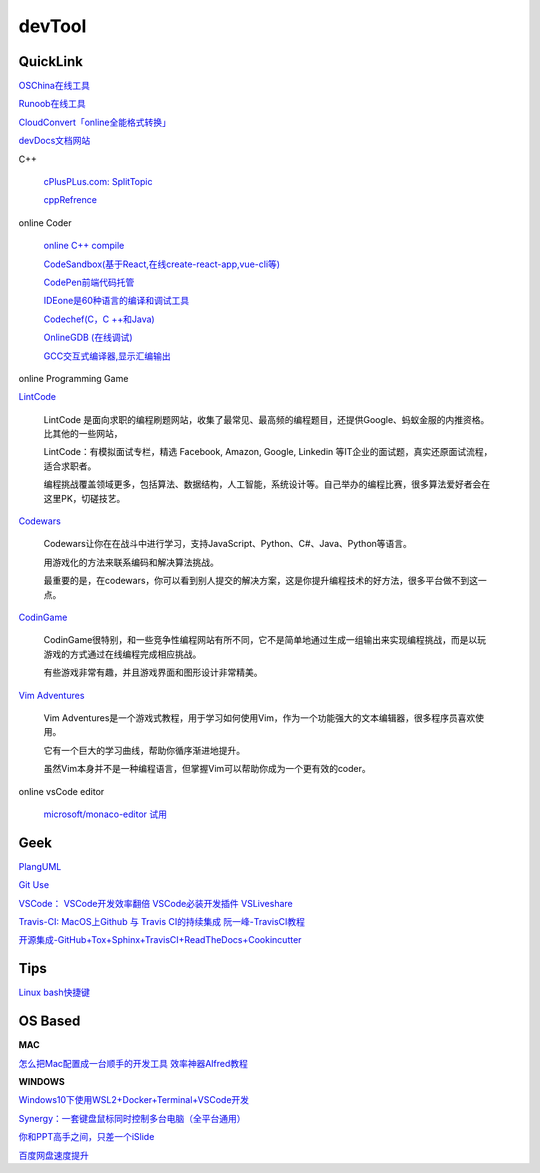 ========================================
devTool
========================================


QuickLink
---------

`OSChina在线工具 <https://tool.oschina.net/>`_

`Runoob在线工具 <https://c.runoob.com/>`_

`CloudConvert「online全能格式转换」 <https://zhuanlan.zhihu.com/p/65544057>`_

`devDocs文档网站 <https://devdocs.io/cpp>`_

C++

    `cPlusPLus.com: <http://www.cplusplus.com/>`_
    `SplitTopic  <http://www.cplusplus.com/faq/sequences/strings/split/>`_

    `cppRefrence <en.cppreference.com>`_

online Coder

    `online C++ compile <http://cpp.sh/>`_

    `CodeSandbox(基于React,在线create-react-app,vue-cli等) <https://codesandbox.io/>`_

    `CodePen前端代码托管 <https://codepen.io/>`_

    `IDEone是60种语言的编译和调试工具 <https://www.ideone.com/>`_

    `Codechef(C，C ++和Java) <https://www.codechef.com/ide>`_

    `OnlineGDB (在线调试) <https://www.onlinegdb.com/>`_

    `GCC交互式编译器,显示汇编输出 <https://gcc.godbolt.org/>`_

online Programming Game

`LintCode <https://www.lintcode.com>`_

    LintCode 是面向求职的编程刷题网站，收集了最常见、最高频的编程题目，还提供Google、蚂蚁金服的内推资格。比其他的一些网站，

    LintCode：有模拟面试专栏，精选 Facebook, Amazon, Google, Linkedin 等IT企业的面试题，真实还原面试流程，适合求职者。

    编程挑战覆盖领域更多，包括算法、数据结构，人工智能，系统设计等。自己举办的编程比赛，很多算法爱好者会在这里PK，切磋技艺。

`Codewars <https://www.codewars.com>`_

    Codewars让你在在战斗中进行学习，支持JavaScript、Python、C#、Java、Python等语言。

    用游戏化的方法来联系编码和解决算法挑战。

    最重要的是，在codewars，你可以看到别人提交的解决方案，这是你提升编程技术的好方法，很多平台做不到这一点。

`CodinGame <https://www.codingame.com>`_

    CodinGame很特别，和一些竞争性编程网站有所不同，它不是简单地通过生成一组输出来实现编程挑战，而是以玩游戏的方式通过在线编程完成相应挑战。

    有些游戏非常有趣，并且游戏界面和图形设计非常精美。

`Vim Adventures <https://vim-adventures.com>`_

    Vim Adventures是一个游戏式教程，用于学习如何使用Vim，作为一个功能强大的文本编辑器，很多程序员喜欢使用。

    它有一个巨大的学习曲线，帮助你循序渐进地提升。

    虽然Vim本身并不是一种编程语言，但掌握Vim可以帮助你成为一个更有效的coder。


online vsCode editor

    `microsoft/monaco-editor <https://github.com/microsoft/monaco-editor>`_
    `试用 <https://microsoft.github.io/monaco-editor/>`_

Geek
---------

`PlangUML <https://plantuml.com/zh/sitemap>`_

`Git Use <https://mubu.com/doc/2x1FI8mFr1>`_

`VSCode：   <https://code.visualstudio.com/>`_
`VSCode开发效率翻倍 <https://zhuanlan.zhihu.com/p/54164612>`_
`VSCode必装开发插件 <https://zhuanlan.zhihu.com/p/56719281>`_
`VSLiveshare <https://docs.microsoft.com/en-us/visualstudio/liveshare/use/vscode>`_

`Travis-CI:   <https://travis-ci.com>`_
`MacOS上Github 与 Travis CI的持续集成 <https://zhuanlan.zhihu.com/p/52452036>`_
`阮一峰-TravisCI教程  <http://www.ruanyifeng.com/blog/2017/12/travis_ci_tutorial.html>`_

`开源集成-GitHub+Tox+Sphinx+TravisCI+ReadTheDocs+Cookincutter <http://www.360doc.com/content/17/1213/07/48169514_712583266.shtml>`_


Tips
----------

`Linux bash快捷键 <https://www.sohu.com/a/258533313_495675>`_


OS Based
----------

**MAC**

`怎么把Mac配置成一台顺手的开发工具 <https://www.zhihu.com/question/27617980/answer/919642075#showWechatShareTip>`_
`效率神器Alfred教程 <https://www.jianshu.com/p/cf16b2c973e9>`_

**WINDOWS**

`Windows10下使用WSL2+Docker+Terminal+VSCode开发 <https://zhuanlan.zhihu.com/p/104771275>`_

`Synergy：一套键盘鼠标同时控制多台电脑（全平台通用） <https://twocups.cn/index.php/2019/12/25/08/>`_

`你和PPT高手之间，只差一个iSlide  <https://www.islide.cc/>`_

`百度网盘速度提升 <https://github.com/CodeTips/BaiduNetdiskPlugin-macOS>`_